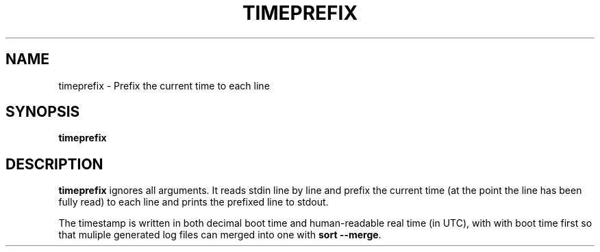 .TH TIMEPREFIX 1 TIMEPREFIX
.SH NAME
timeprefix \- Prefix the current time to each line
.SH SYNOPSIS
.B timeprefix
.SH DESCRIPTION
.B timeprefix
ignores all arguments. It reads stdin line by line
and prefix the current time (at the point the line
has been fully read) to each line and prints the
prefixed line to stdout.
.PP
The timestamp is written in both decimal boot time
and human-readable real time (in UTC), with with
boot time first so that muliple generated log files
can merged into one with
.B sort
.BR --merge .
